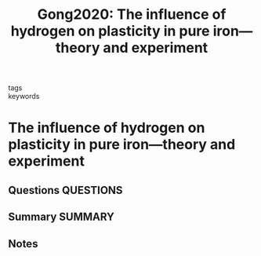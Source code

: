 #+TITLE: Gong2020: The influence of hydrogen on plasticity in pure iron—theory and experiment
#+ROAM_KEY: cite:Gong2020
- tags ::
- keywords ::

* The influence of hydrogen on plasticity in pure iron—theory and experiment
  :PROPERTIES:
  :Custom_ID: Gong2020
  :URL: http://www.nature.com/articles/s41598-020-66965-z
  :AUTHOR: Gong, P., Katzarov, I. H., Nutter, J., Paxton, A. T., & Rainforth, W. M.
  :NOTER_DOCUMENT: /home/tigany/Zotero/storage/MC6RHHPD/Gong et al. - 2020 - The influence of hydrogen on plasticity in pure ir.pdf
  :NOTER_PAGE: 
  :END:
** Questions :QUESTIONS:
** Summary :SUMMARY:
** Notes
